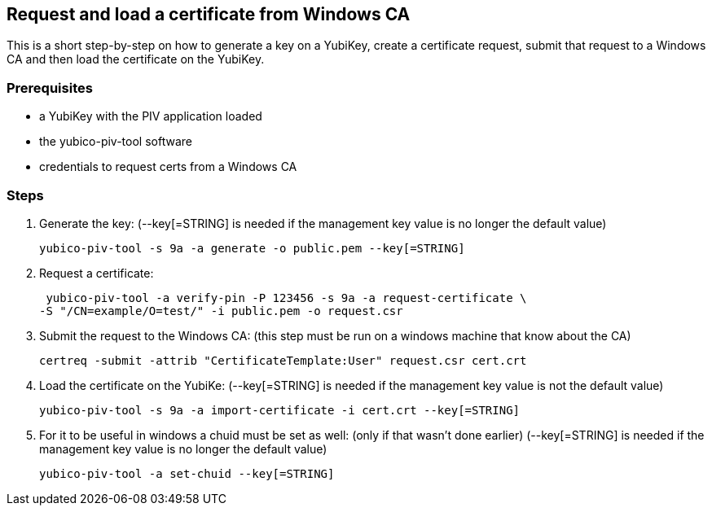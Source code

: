 == Request and load a certificate from Windows CA
This is a short step-by-step on how to generate a key on a YubiKey,
create a certificate request, submit that request to a Windows CA
and then load the certificate on the YubiKey.

=== Prerequisites
* a YubiKey with the PIV application loaded
* the yubico-piv-tool software
* credentials to request certs from a Windows CA

=== Steps
1. Generate the key:
   (--key[=STRING] is needed if the management key value is no longer the default value)

  yubico-piv-tool -s 9a -a generate -o public.pem --key[=STRING]

2. Request a certificate:

  yubico-piv-tool -a verify-pin -P 123456 -s 9a -a request-certificate \
	-S "/CN=example/O=test/" -i public.pem -o request.csr

3. Submit the request to the Windows CA:
   (this step must be run on a windows machine that know about the CA)

  certreq -submit -attrib "CertificateTemplate:User" request.csr cert.crt

4. Load the certificate on the YubiKe:
   (--key[=STRING] is needed if the management key value is not the default value)

  yubico-piv-tool -s 9a -a import-certificate -i cert.crt --key[=STRING]

5. For it to be useful in windows a chuid must be set as well:
   (only if that wasn't done earlier)
   (--key[=STRING] is needed if the management key value is no longer the default value)

   yubico-piv-tool -a set-chuid --key[=STRING]
